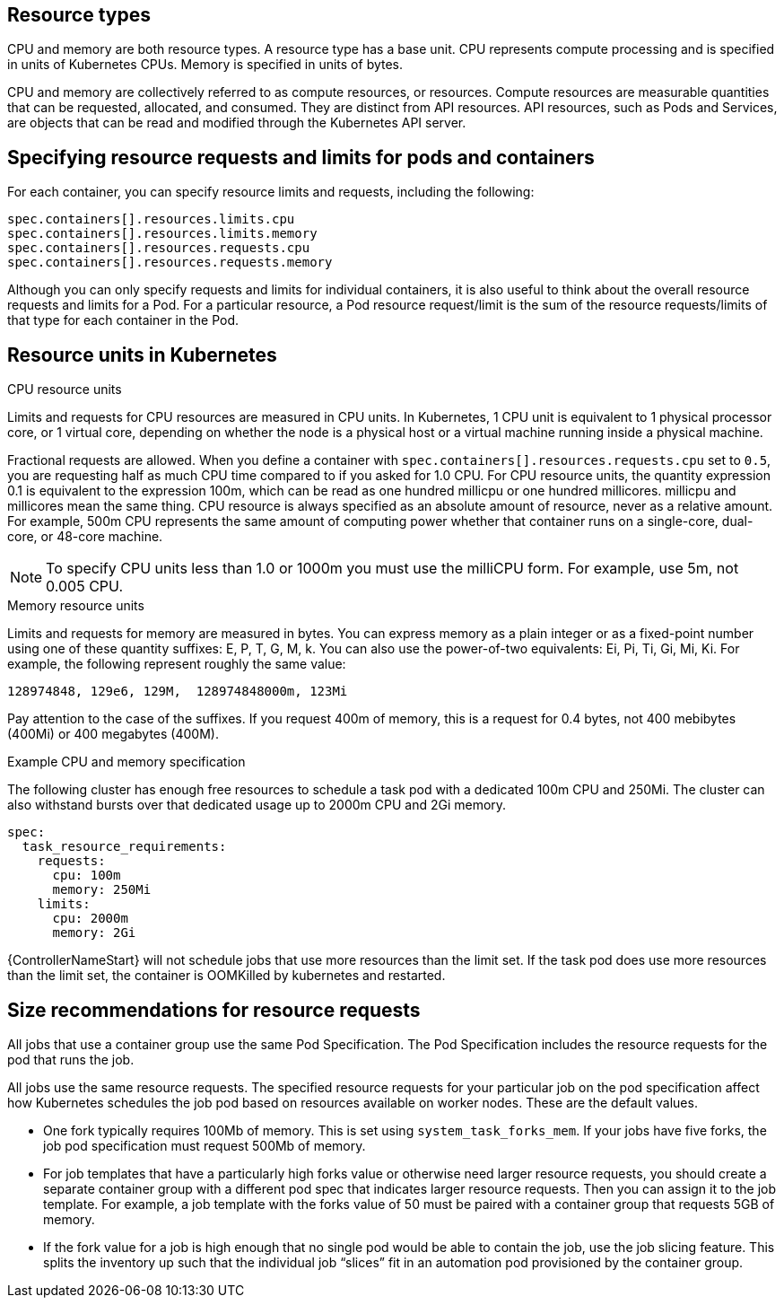 [id="ref-resource-types"]

== Resource types

CPU and memory are both resource types.
A resource type has a base unit.
CPU represents compute processing and is specified in units of Kubernetes CPUs.
Memory is specified in units of bytes.

CPU and memory are collectively referred to as compute resources, or resources.
Compute resources are measurable quantities that can be requested, allocated, and consumed.
They are distinct from API resources.
API resources, such as Pods and Services, are objects that can be read and modified through the Kubernetes API server.

== Specifying resource requests and limits for pods and containers
For each container, you can specify resource limits and requests, including the following:

[options="nowrap" subs="+quotes,attributes"]
----
spec.containers[].resources.limits.cpu
spec.containers[].resources.limits.memory
spec.containers[].resources.requests.cpu
spec.containers[].resources.requests.memory
----

Although you can only specify requests and limits for individual containers, it is also useful to think about the overall resource requests and limits for a Pod.
For a particular resource, a Pod resource request/limit is the sum of the resource requests/limits of that type for each container in the Pod.

== Resource units in Kubernetes

.CPU resource units
Limits and requests for CPU resources are measured in CPU units.
In Kubernetes, 1 CPU unit is equivalent to 1 physical processor core, or 1 virtual core, depending on whether the node is a physical host or a virtual machine running inside a physical machine.

Fractional requests are allowed.
When you define a container with `spec.containers[].resources.requests.cpu` set to `0.5`, you are requesting half as much CPU time compared to if you asked for 1.0 CPU.
For CPU resource units, the quantity expression 0.1 is equivalent to the expression 100m, which can be read as one hundred millicpu or one hundred millicores.
millicpu and millicores mean the same thing.
CPU resource is always specified as an absolute amount of resource, never as a relative amount.
For example, 500m CPU represents the same amount of computing power whether that container runs on a single-core, dual-core, or 48-core machine.

[NOTE]
====
To specify CPU units less than 1.0 or 1000m you must use the milliCPU form.
For example, use 5m, not 0.005 CPU.
====

.Memory resource units
Limits and requests for memory are measured in bytes.
You can express memory as a plain integer or as a fixed-point number using one of these quantity suffixes: E, P, T, G, M, k.
You can also use the power-of-two equivalents: Ei, Pi, Ti, Gi, Mi, Ki.
For example, the following represent roughly the same value:

[options="nowrap" subs="+quotes,attributes"]
----
128974848, 129e6, 129M,  128974848000m, 123Mi
----

Pay attention to the case of the suffixes.
If you request 400m of memory, this is a request for 0.4 bytes, not 400 mebibytes (400Mi) or 400 megabytes (400M).

.Example CPU and memory specification
The following cluster has enough free resources to schedule a task pod with a dedicated 100m CPU and 250Mi.
The cluster can also withstand bursts over that dedicated usage up to 2000m CPU and 2Gi memory.

[options="nowrap" subs="+quotes,attributes"]
----
spec:
  task_resource_requirements:
    requests:
      cpu: 100m
      memory: 250Mi
    limits:
      cpu: 2000m
      memory: 2Gi
----

{ControllerNameStart} will not schedule jobs that use more resources than the limit set.
If the task pod does use more resources than the limit set, the container is OOMKilled by kubernetes and restarted.

== Size recommendations for resource requests

All jobs that use a container group use the same Pod Specification.
The Pod Specification includes the resource requests for the pod that runs the job.

All jobs use the same resource requests.
The specified resource requests for your particular job on the pod specification affect how Kubernetes schedules the job pod based on resources available on worker nodes.
These are the default values.

* One fork typically requires 100Mb of memory.
This is set using `system_task_forks_mem`.
If your jobs have five forks, the job pod specification must request 500Mb of memory.
* For job templates that have a particularly high forks value or otherwise need larger resource requests, you should create a separate container group with a different pod spec that indicates larger resource requests.
Then you can assign it to the job template.
For example, a job template with the forks value of 50 must be paired with a container group that requests 5GB of memory.
* If the fork value for a job is high enough that no single pod would be able to contain the job, use the job slicing feature.
This splits the inventory up such that the individual job “slices” fit in an automation pod provisioned by the container group.
